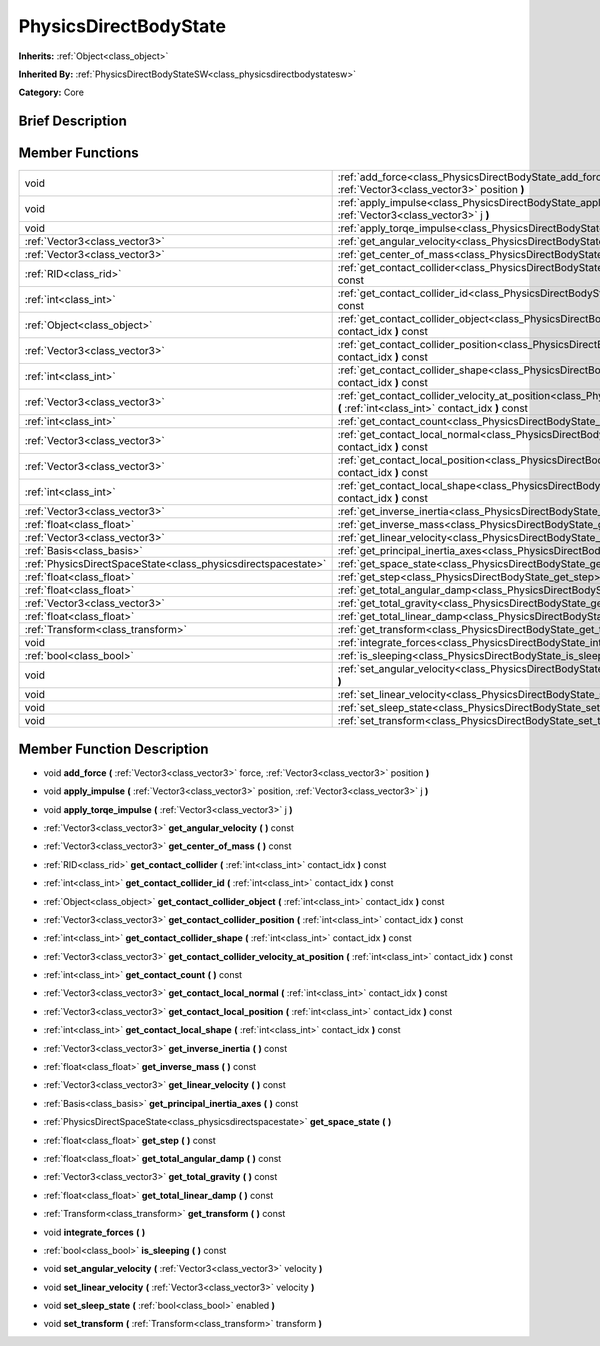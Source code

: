 .. Generated automatically by doc/tools/makerst.py in Godot's source tree.
.. DO NOT EDIT THIS FILE, but the PhysicsDirectBodyState.xml source instead.
.. The source is found in doc/classes or modules/<name>/doc_classes.

.. _class_PhysicsDirectBodyState:

PhysicsDirectBodyState
======================

**Inherits:** :ref:`Object<class_object>`

**Inherited By:** :ref:`PhysicsDirectBodyStateSW<class_physicsdirectbodystatesw>`

**Category:** Core

Brief Description
-----------------



Member Functions
----------------

+----------------------------------------------------------------+------------------------------------------------------------------------------------------------------------------------------------------------------------------------------+
| void                                                           | :ref:`add_force<class_PhysicsDirectBodyState_add_force>` **(** :ref:`Vector3<class_vector3>` force, :ref:`Vector3<class_vector3>` position **)**                             |
+----------------------------------------------------------------+------------------------------------------------------------------------------------------------------------------------------------------------------------------------------+
| void                                                           | :ref:`apply_impulse<class_PhysicsDirectBodyState_apply_impulse>` **(** :ref:`Vector3<class_vector3>` position, :ref:`Vector3<class_vector3>` j **)**                         |
+----------------------------------------------------------------+------------------------------------------------------------------------------------------------------------------------------------------------------------------------------+
| void                                                           | :ref:`apply_torqe_impulse<class_PhysicsDirectBodyState_apply_torqe_impulse>` **(** :ref:`Vector3<class_vector3>` j **)**                                                     |
+----------------------------------------------------------------+------------------------------------------------------------------------------------------------------------------------------------------------------------------------------+
| :ref:`Vector3<class_vector3>`                                  | :ref:`get_angular_velocity<class_PhysicsDirectBodyState_get_angular_velocity>` **(** **)** const                                                                             |
+----------------------------------------------------------------+------------------------------------------------------------------------------------------------------------------------------------------------------------------------------+
| :ref:`Vector3<class_vector3>`                                  | :ref:`get_center_of_mass<class_PhysicsDirectBodyState_get_center_of_mass>` **(** **)** const                                                                                 |
+----------------------------------------------------------------+------------------------------------------------------------------------------------------------------------------------------------------------------------------------------+
| :ref:`RID<class_rid>`                                          | :ref:`get_contact_collider<class_PhysicsDirectBodyState_get_contact_collider>` **(** :ref:`int<class_int>` contact_idx **)** const                                           |
+----------------------------------------------------------------+------------------------------------------------------------------------------------------------------------------------------------------------------------------------------+
| :ref:`int<class_int>`                                          | :ref:`get_contact_collider_id<class_PhysicsDirectBodyState_get_contact_collider_id>` **(** :ref:`int<class_int>` contact_idx **)** const                                     |
+----------------------------------------------------------------+------------------------------------------------------------------------------------------------------------------------------------------------------------------------------+
| :ref:`Object<class_object>`                                    | :ref:`get_contact_collider_object<class_PhysicsDirectBodyState_get_contact_collider_object>` **(** :ref:`int<class_int>` contact_idx **)** const                             |
+----------------------------------------------------------------+------------------------------------------------------------------------------------------------------------------------------------------------------------------------------+
| :ref:`Vector3<class_vector3>`                                  | :ref:`get_contact_collider_position<class_PhysicsDirectBodyState_get_contact_collider_position>` **(** :ref:`int<class_int>` contact_idx **)** const                         |
+----------------------------------------------------------------+------------------------------------------------------------------------------------------------------------------------------------------------------------------------------+
| :ref:`int<class_int>`                                          | :ref:`get_contact_collider_shape<class_PhysicsDirectBodyState_get_contact_collider_shape>` **(** :ref:`int<class_int>` contact_idx **)** const                               |
+----------------------------------------------------------------+------------------------------------------------------------------------------------------------------------------------------------------------------------------------------+
| :ref:`Vector3<class_vector3>`                                  | :ref:`get_contact_collider_velocity_at_position<class_PhysicsDirectBodyState_get_contact_collider_velocity_at_position>` **(** :ref:`int<class_int>` contact_idx **)** const |
+----------------------------------------------------------------+------------------------------------------------------------------------------------------------------------------------------------------------------------------------------+
| :ref:`int<class_int>`                                          | :ref:`get_contact_count<class_PhysicsDirectBodyState_get_contact_count>` **(** **)** const                                                                                   |
+----------------------------------------------------------------+------------------------------------------------------------------------------------------------------------------------------------------------------------------------------+
| :ref:`Vector3<class_vector3>`                                  | :ref:`get_contact_local_normal<class_PhysicsDirectBodyState_get_contact_local_normal>` **(** :ref:`int<class_int>` contact_idx **)** const                                   |
+----------------------------------------------------------------+------------------------------------------------------------------------------------------------------------------------------------------------------------------------------+
| :ref:`Vector3<class_vector3>`                                  | :ref:`get_contact_local_position<class_PhysicsDirectBodyState_get_contact_local_position>` **(** :ref:`int<class_int>` contact_idx **)** const                               |
+----------------------------------------------------------------+------------------------------------------------------------------------------------------------------------------------------------------------------------------------------+
| :ref:`int<class_int>`                                          | :ref:`get_contact_local_shape<class_PhysicsDirectBodyState_get_contact_local_shape>` **(** :ref:`int<class_int>` contact_idx **)** const                                     |
+----------------------------------------------------------------+------------------------------------------------------------------------------------------------------------------------------------------------------------------------------+
| :ref:`Vector3<class_vector3>`                                  | :ref:`get_inverse_inertia<class_PhysicsDirectBodyState_get_inverse_inertia>` **(** **)** const                                                                               |
+----------------------------------------------------------------+------------------------------------------------------------------------------------------------------------------------------------------------------------------------------+
| :ref:`float<class_float>`                                      | :ref:`get_inverse_mass<class_PhysicsDirectBodyState_get_inverse_mass>` **(** **)** const                                                                                     |
+----------------------------------------------------------------+------------------------------------------------------------------------------------------------------------------------------------------------------------------------------+
| :ref:`Vector3<class_vector3>`                                  | :ref:`get_linear_velocity<class_PhysicsDirectBodyState_get_linear_velocity>` **(** **)** const                                                                               |
+----------------------------------------------------------------+------------------------------------------------------------------------------------------------------------------------------------------------------------------------------+
| :ref:`Basis<class_basis>`                                      | :ref:`get_principal_inertia_axes<class_PhysicsDirectBodyState_get_principal_inertia_axes>` **(** **)** const                                                                 |
+----------------------------------------------------------------+------------------------------------------------------------------------------------------------------------------------------------------------------------------------------+
| :ref:`PhysicsDirectSpaceState<class_physicsdirectspacestate>`  | :ref:`get_space_state<class_PhysicsDirectBodyState_get_space_state>` **(** **)**                                                                                             |
+----------------------------------------------------------------+------------------------------------------------------------------------------------------------------------------------------------------------------------------------------+
| :ref:`float<class_float>`                                      | :ref:`get_step<class_PhysicsDirectBodyState_get_step>` **(** **)** const                                                                                                     |
+----------------------------------------------------------------+------------------------------------------------------------------------------------------------------------------------------------------------------------------------------+
| :ref:`float<class_float>`                                      | :ref:`get_total_angular_damp<class_PhysicsDirectBodyState_get_total_angular_damp>` **(** **)** const                                                                         |
+----------------------------------------------------------------+------------------------------------------------------------------------------------------------------------------------------------------------------------------------------+
| :ref:`Vector3<class_vector3>`                                  | :ref:`get_total_gravity<class_PhysicsDirectBodyState_get_total_gravity>` **(** **)** const                                                                                   |
+----------------------------------------------------------------+------------------------------------------------------------------------------------------------------------------------------------------------------------------------------+
| :ref:`float<class_float>`                                      | :ref:`get_total_linear_damp<class_PhysicsDirectBodyState_get_total_linear_damp>` **(** **)** const                                                                           |
+----------------------------------------------------------------+------------------------------------------------------------------------------------------------------------------------------------------------------------------------------+
| :ref:`Transform<class_transform>`                              | :ref:`get_transform<class_PhysicsDirectBodyState_get_transform>` **(** **)** const                                                                                           |
+----------------------------------------------------------------+------------------------------------------------------------------------------------------------------------------------------------------------------------------------------+
| void                                                           | :ref:`integrate_forces<class_PhysicsDirectBodyState_integrate_forces>` **(** **)**                                                                                           |
+----------------------------------------------------------------+------------------------------------------------------------------------------------------------------------------------------------------------------------------------------+
| :ref:`bool<class_bool>`                                        | :ref:`is_sleeping<class_PhysicsDirectBodyState_is_sleeping>` **(** **)** const                                                                                               |
+----------------------------------------------------------------+------------------------------------------------------------------------------------------------------------------------------------------------------------------------------+
| void                                                           | :ref:`set_angular_velocity<class_PhysicsDirectBodyState_set_angular_velocity>` **(** :ref:`Vector3<class_vector3>` velocity **)**                                            |
+----------------------------------------------------------------+------------------------------------------------------------------------------------------------------------------------------------------------------------------------------+
| void                                                           | :ref:`set_linear_velocity<class_PhysicsDirectBodyState_set_linear_velocity>` **(** :ref:`Vector3<class_vector3>` velocity **)**                                              |
+----------------------------------------------------------------+------------------------------------------------------------------------------------------------------------------------------------------------------------------------------+
| void                                                           | :ref:`set_sleep_state<class_PhysicsDirectBodyState_set_sleep_state>` **(** :ref:`bool<class_bool>` enabled **)**                                                             |
+----------------------------------------------------------------+------------------------------------------------------------------------------------------------------------------------------------------------------------------------------+
| void                                                           | :ref:`set_transform<class_PhysicsDirectBodyState_set_transform>` **(** :ref:`Transform<class_transform>` transform **)**                                                     |
+----------------------------------------------------------------+------------------------------------------------------------------------------------------------------------------------------------------------------------------------------+

Member Function Description
---------------------------

.. _class_PhysicsDirectBodyState_add_force:

- void **add_force** **(** :ref:`Vector3<class_vector3>` force, :ref:`Vector3<class_vector3>` position **)**

.. _class_PhysicsDirectBodyState_apply_impulse:

- void **apply_impulse** **(** :ref:`Vector3<class_vector3>` position, :ref:`Vector3<class_vector3>` j **)**

.. _class_PhysicsDirectBodyState_apply_torqe_impulse:

- void **apply_torqe_impulse** **(** :ref:`Vector3<class_vector3>` j **)**

.. _class_PhysicsDirectBodyState_get_angular_velocity:

- :ref:`Vector3<class_vector3>` **get_angular_velocity** **(** **)** const

.. _class_PhysicsDirectBodyState_get_center_of_mass:

- :ref:`Vector3<class_vector3>` **get_center_of_mass** **(** **)** const

.. _class_PhysicsDirectBodyState_get_contact_collider:

- :ref:`RID<class_rid>` **get_contact_collider** **(** :ref:`int<class_int>` contact_idx **)** const

.. _class_PhysicsDirectBodyState_get_contact_collider_id:

- :ref:`int<class_int>` **get_contact_collider_id** **(** :ref:`int<class_int>` contact_idx **)** const

.. _class_PhysicsDirectBodyState_get_contact_collider_object:

- :ref:`Object<class_object>` **get_contact_collider_object** **(** :ref:`int<class_int>` contact_idx **)** const

.. _class_PhysicsDirectBodyState_get_contact_collider_position:

- :ref:`Vector3<class_vector3>` **get_contact_collider_position** **(** :ref:`int<class_int>` contact_idx **)** const

.. _class_PhysicsDirectBodyState_get_contact_collider_shape:

- :ref:`int<class_int>` **get_contact_collider_shape** **(** :ref:`int<class_int>` contact_idx **)** const

.. _class_PhysicsDirectBodyState_get_contact_collider_velocity_at_position:

- :ref:`Vector3<class_vector3>` **get_contact_collider_velocity_at_position** **(** :ref:`int<class_int>` contact_idx **)** const

.. _class_PhysicsDirectBodyState_get_contact_count:

- :ref:`int<class_int>` **get_contact_count** **(** **)** const

.. _class_PhysicsDirectBodyState_get_contact_local_normal:

- :ref:`Vector3<class_vector3>` **get_contact_local_normal** **(** :ref:`int<class_int>` contact_idx **)** const

.. _class_PhysicsDirectBodyState_get_contact_local_position:

- :ref:`Vector3<class_vector3>` **get_contact_local_position** **(** :ref:`int<class_int>` contact_idx **)** const

.. _class_PhysicsDirectBodyState_get_contact_local_shape:

- :ref:`int<class_int>` **get_contact_local_shape** **(** :ref:`int<class_int>` contact_idx **)** const

.. _class_PhysicsDirectBodyState_get_inverse_inertia:

- :ref:`Vector3<class_vector3>` **get_inverse_inertia** **(** **)** const

.. _class_PhysicsDirectBodyState_get_inverse_mass:

- :ref:`float<class_float>` **get_inverse_mass** **(** **)** const

.. _class_PhysicsDirectBodyState_get_linear_velocity:

- :ref:`Vector3<class_vector3>` **get_linear_velocity** **(** **)** const

.. _class_PhysicsDirectBodyState_get_principal_inertia_axes:

- :ref:`Basis<class_basis>` **get_principal_inertia_axes** **(** **)** const

.. _class_PhysicsDirectBodyState_get_space_state:

- :ref:`PhysicsDirectSpaceState<class_physicsdirectspacestate>` **get_space_state** **(** **)**

.. _class_PhysicsDirectBodyState_get_step:

- :ref:`float<class_float>` **get_step** **(** **)** const

.. _class_PhysicsDirectBodyState_get_total_angular_damp:

- :ref:`float<class_float>` **get_total_angular_damp** **(** **)** const

.. _class_PhysicsDirectBodyState_get_total_gravity:

- :ref:`Vector3<class_vector3>` **get_total_gravity** **(** **)** const

.. _class_PhysicsDirectBodyState_get_total_linear_damp:

- :ref:`float<class_float>` **get_total_linear_damp** **(** **)** const

.. _class_PhysicsDirectBodyState_get_transform:

- :ref:`Transform<class_transform>` **get_transform** **(** **)** const

.. _class_PhysicsDirectBodyState_integrate_forces:

- void **integrate_forces** **(** **)**

.. _class_PhysicsDirectBodyState_is_sleeping:

- :ref:`bool<class_bool>` **is_sleeping** **(** **)** const

.. _class_PhysicsDirectBodyState_set_angular_velocity:

- void **set_angular_velocity** **(** :ref:`Vector3<class_vector3>` velocity **)**

.. _class_PhysicsDirectBodyState_set_linear_velocity:

- void **set_linear_velocity** **(** :ref:`Vector3<class_vector3>` velocity **)**

.. _class_PhysicsDirectBodyState_set_sleep_state:

- void **set_sleep_state** **(** :ref:`bool<class_bool>` enabled **)**

.. _class_PhysicsDirectBodyState_set_transform:

- void **set_transform** **(** :ref:`Transform<class_transform>` transform **)**


